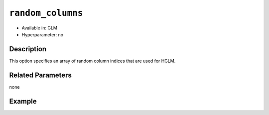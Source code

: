 ``random_columns``
------------------

- Available in: GLM
- Hyperparameter: no

Description
~~~~~~~~~~~

This option specifies an array of random column indices that are used for HGLM.

Related Parameters
~~~~~~~~~~~~~~~~~~

none

Example
~~~~~~~

.. tabs::
	.. code-tab:: r R

			library(h2o)
        h2o.init()

        # Import the semiconductor dataset
        h2odata <- h2o.importFile("https://s3.amazonaws.com/h2o-public-test-data/smalldata/glm_test/semiconductor.csv")

        # Set the response, predictor, and random columns
        yresp <- "y"
        xlist <- c("x1", "x3", "x5", "x6")
        z <- c(1)

        # Convert the "Device" column to a factor
        h2odata$Device <- h2o.asfactor(h2odata$Device)

        # Train and view the model
        m11H2O <- h2o.glm(x = xlist, 
                          y = yresp, 
                          family = "gaussian", 
                          rand_family = c("gaussian"), 
                          rand_link = c("identity"), 
                          training_frame = h2odata, 
                          HGLM = TRUE, 
                          random_columns = z, 
                          calc_like = TRUE)
        print(m11H2O)

	.. code-tab:: python

			import h2o
        from h2o.estimators.glm import H2OGeneralizedLinearEstimator
        h2o.init()

        # Import the semiconductor dataset
        h2o_data = h2o.import_file("https://s3.amazonaws.com/h2o-public-test-data/smalldata/glm_test/semiconductor.csv")

        # Set the response, predictor, and random columns
        y = "y"
        x = ["x1","x3","x5","x6"]
        z = 0

        # Convert the "Device" column to a factor
        h2o_data["Device"] = h2o_data["Device"].asfactor()

        # Train and view the model
        h2o_glm = H2OGeneralizedLinearEstimator(HGLM=True, 
                                                family="gaussian", 
                                                rand_family=["gaussian"], 
                                                random_columns=[z],
                                                rand_link=["identity"],
                                                calc_like=True)
        h2o_glm.train(x=x, y=y, training_frame=h2o_data)
        print(h2o_glm)
        
